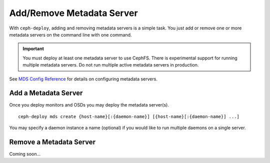 ============================
 Add/Remove Metadata Server
============================

With ``ceph-deploy``, adding and removing metadata servers is a simple task. You
just add or remove one or more metadata servers on the command line with one
command.

.. important:: You must deploy at least one metadata server to use CephFS.
    There is experimental support for running multiple metadata servers.
    Do not run multiple active metadata servers in production.

See `MDS Config Reference`_ for details on configuring metadata servers.


Add a Metadata Server
=====================

Once you deploy monitors and OSDs you may deploy the metadata server(s). ::

	ceph-deploy mds create {host-name}[:{daemon-name}] [{host-name}[:{daemon-name}] ...]

You may specify a daemon instance a name (optional) if you would like to run
multiple daemons on a single server.


Remove a Metadata Server
========================

Coming soon...

.. If you have a metadata server in your cluster that you'd like to remove, you may use 
.. the ``destroy`` option. :: 

..	ceph-deploy mds destroy {host-name}[:{daemon-name}] [{host-name}[:{daemon-name}] ...]

.. You may specify a daemon instance a name (optional) if you would like to destroy
.. a particular daemon that runs on a single server with multiple MDS daemons.
 
.. .. note:: Ensure that if you remove a metadata server, the remaining metadata
   servers will be able to service requests from CephFS clients. If that is not
   possible, consider adding a metadata server before destroying the metadata 
   server you would like to take offline.


.. _MDS Config Reference: ../../../cephfs/mds-config-ref
